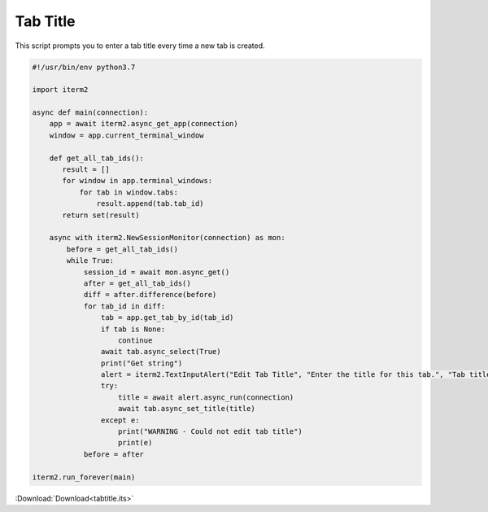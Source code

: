 .. _tabtitle_example:

Tab Title
=========

This script prompts you to enter a tab title every time a new tab is created.

.. code-block:: python

    #!/usr/bin/env python3.7

    import iterm2

    async def main(connection):
	app = await iterm2.async_get_app(connection)
	window = app.current_terminal_window

	def get_all_tab_ids():
	   result = []
	   for window in app.terminal_windows:
	       for tab in window.tabs:
		   result.append(tab.tab_id)
	   return set(result)

	async with iterm2.NewSessionMonitor(connection) as mon:
	    before = get_all_tab_ids()
	    while True:
		session_id = await mon.async_get()
		after = get_all_tab_ids()
		diff = after.difference(before)
		for tab_id in diff:
		    tab = app.get_tab_by_id(tab_id)
		    if tab is None:
			continue
		    await tab.async_select(True)
		    print("Get string")
		    alert = iterm2.TextInputAlert("Edit Tab Title", "Enter the title for this tab.", "Tab title", "", app.get_window_for_tab(tab.tab_id).window_id)
		    try:
			title = await alert.async_run(connection)
			await tab.async_set_title(title)
		    except e:
			print("WARNING - Could not edit tab title")
			print(e)
		before = after

    iterm2.run_forever(main)

:Download:`Download<tabtitle.its>`

